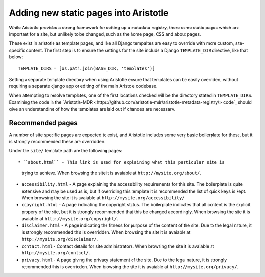 Adding new static pages into Aristotle
======================================

While Aristotle provides a strong framework for setting up a metadata registry,
there some static pages which are important for a site, but unlikely to be changed,
such as the home page, CSS and about pages.

These exist in aristotle as template pages, and like all Django tempaltes are easy to
override with more custom, site-specific content. The first step is to ensure the
settings for the site include a Django ``TEMPLATE_DIR`` directive, like that below::

    TEMPLATE_DIRS = [os.path.join(BASE_DIR, 'templates')]

Setting a separate template directory when using Aristotle ensure that templates
can be easily overriden, without requiring a separate django app or editing of
the main Aristole codebase.

When attempting to resolve templates, one of the first locations checked will be the
directory stated in ``TEMPLATE_DIRS``. Examining the code in the
`Aristotle-MDR <https://github.com/aristotle-mdr/aristotle-metadata-registry/> code`_
should give an understanding of how the templates are laid out if changes are necessary.

Recommended pages
-----------------

A number of site specific pages are expected to exist, and Aristotle includes some
very basic boilerplate for these, but it is strongly recommended these are overridden.

Under the ``site/`` template path are the following pages::

* ``about.html`` - This link is used for explaining what this particular site is
  trying to achieve. When browsing the site it is avaiable at ``http://mysite.org/about/``.
* ``accessibility.html`` - A page explaining the accessibility requirements for this site.
  The boilerplate is quite extensive and may be used as is, but if overriding this template it is
  recommended the list of quick keys is kept. When browsing the site it is avaiable at ``http://mysite.org/accessibility/``.
* ``copyright.html`` - A page indicating the copyright status. The boilerplate indicates that all
  content is the explicit propery of the site, but it is strongly recommended that this be changed accordingly.
  When browsing the site it is avaiable at ``http://mysite.org/copyright/``.
* ``disclaimer.html`` - A page indicating the fitness for purpose of the content of the site. Due to the legal nature, it
  is strongly recommended this is overridden.
  When browsing the site it is avaiable at ``http://mysite.org/disclaimer/``.
* ``contact.html`` -  Contact details for site administrators.
  When browsing the site it is avaiable at ``http://mysite.org/contact/``.
* ``privacy.html`` - A page giving the privacy statement of the site. Due to the legal nature, it
  is strongly recommended this is overridden. When browsing the site it is avaiable at ``http://mysite.org/privacy/``.

